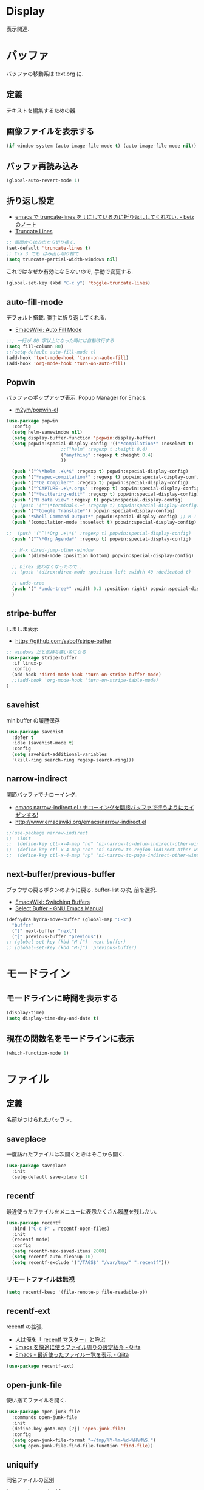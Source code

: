 * Display
  表示関連.

* バッファ
  バッファの移動系は text.org に.

** 定義
   テキストを編集するための器.

** 画像ファイルを表示する
#+begin_src emacs-lisp
(if window-system (auto-image-file-mode t) (auto-image-file-mode nil))
#+end_src

** バッファ再読み込み
#+begin_src emacs-lisp
(global-auto-revert-mode 1)
#+end_src

** 折り返し設定
  - [[http://d.hatena.ne.jp/beiz23/20090713/1247476145][emacs で truncate-lines を t にしているのに折り返ししてくれない. - beiz のノート]]
  - [[http://www.emacswiki.org/emacs/TruncateLines][Truncate Lines]]

#+begin_src emacs-lisp
;; 画面からはみ出たら切り捨て.
(set-default 'truncate-lines t)
;; C-x 3 でも はみ出し切り捨て
(setq truncate-partial-width-windows nil)
#+end_src

これではなぜか有効にならないので, 手動で変更する.

#+begin_src emacs-lisp
(global-set-key (kbd "C-c y") 'toggle-truncate-lines)
#+end_src

** auto-fill-mode
   デフォルト搭載. 勝手に折り返してくれる.
   - [[http://www.emacswiki.org/emacs/AutoFillMode][EmacsWiki: Auto Fill Mode]]

#+begin_src emacs-lisp
;;; 一行が 80 字以上になった時には自動改行する
(setq fill-column 80)
;;(setq-default auto-fill-mode t)
(add-hook 'text-mode-hook 'turn-on-auto-fill)
(add-hook 'org-mode-hook 'turn-on-auto-fill)
#+end_src

** Popwin
   バッファのポップアップ表示. Popup Manager for Emacs.
   - [[https://github.com/m2ym/popwin-el][m2ym/popwin-el]]

 #+begin_src emacs-lisp
(use-package popwin
  :config
  (setq helm-samewindow nil)
  (setq display-buffer-function 'popwin:display-buffer)
  (setq popwin:special-display-config '(("*compilation*" :noselect t)
					;;("helm" :regexp t :height 0.4)
					("anything" :regexp t :height 0.4)
					))
  
  (push '("^\*helm .+\*$" :regexp t) popwin:special-display-config)
  (push '("*rspec-compilation*" :regexp t) popwin:special-display-config)
  (push '("*Oz Compiler*" :regexp t) popwin:special-display-config)
  (push '("^CAPTURE-.+\*.org$" :regexp t) popwin:special-display-config)
  (push '("*twittering-edit*" :regexp t) popwin:special-display-config)
  (push '("R data view" :regexp t) popwin:special-display-config)
  ;; (push '("^\*terminal<.+" :regexp t) popwin:special-display-config)
  (push '("*Google Translate*") popwin:special-display-config)
  (push "*Shell Command Output*" popwin:special-display-config) ;; M-!
  (push '(compilation-mode :noselect t) popwin:special-display-config) ;; M-x compile
  
;;  (push '("^\*Org .+\*$" :regexp t) popwin:special-display-config)
  (push '("^\*Org Agenda*" :regexp t) popwin:special-display-config)
  
  ;; M-x dired-jump-other-window
  (push '(dired-mode :position bottom) popwin:special-display-config)
  
  ;; Direx 使わなくなったので..
  ;; (push '(direx:direx-mode :position left :width 40 :dedicated t)
  
  ;; undo-tree
  (push '(" *undo-tree*" :width 0.3 :position right) popwin:special-display-config)
  )
 #+end_src

** stripe-buffer
   しましま表示
   - https://github.com/sabof/stripe-buffer

#+begin_src emacs-lisp
;; windows だと気持ち悪い色になる
(use-package stripe-buffer
  :if linux-p
  :config
  (add-hook 'dired-mode-hook 'turn-on-stripe-buffer-mode)
  ;;(add-hook 'org-mode-hook 'turn-on-stripe-table-mode)
)
#+end_src

** savehist
   minibuffer の履歴保存

#+begin_src emacs-lisp
(use-package savehist
  :defer t
  :idle (savehist-mode t)
  :config
  (setq savehist-additional-variables 
  '(kill-ring search-ring regexp-search-ring)))
#+end_src

** narrow-indirect
   関節バッファでナローイング.
   - [[http://rubikitch.com/2015/01/07/narrow-indirect/][emacs narrow-indirect.el : ナローイングを間接バッファで行うようにカイゼンする!]]
   - http://www.emacswiki.org/emacs/narrow-indirect.el

#+begin_src emacs-lisp
;;(use-package narrow-indirect
;;  :init
;;  (define-key ctl-x-4-map "nd" 'ni-narrow-to-defun-indirect-other-window)
;;  (define-key ctl-x-4-map "nn" 'ni-narrow-to-region-indirect-other-window)
;;  (define-key ctl-x-4-map "np" 'ni-narrow-to-page-indirect-other-window))
#+end_src

** next-buffer/previous-buffer
   ブラウザの戻るボタンのように戻る. buffer-list の次, 前を選択.
   - [[http://www.emacswiki.org/emacs/SwitchingBuffers][EmacsWiki: Switching Buffers]]
   - [[https://www.gnu.org/software/emacs/manual/html_node/emacs/Select-Buffer.html][Select Buffer - GNU Emacs Manual]]

#+begin_src emacs-lisp
(defhydra hydra-move-buffer (global-map "C-x")
  "buffer"
  ("[" next-buffer "next")
  ("]" previous-buffer "previous"))
;; (global-set-key (kbd "M-[") 'next-buffer)
;; (global-set-key (kbd "M-]") 'previous-buffer)
#+end_src

* モードライン
** モードラインに時間を表示する
#+begin_src emacs-lisp
(display-time)
(setq display-time-day-and-date t)
#+end_src

** 現在の関数名をモードラインに表示
#+begin_src emacs-lisp
(which-function-mode 1)
#+end_src

* ファイル
** 定義
   名前がつけられたバッファ.

** saveplace
   一度訪れたファイルは次開くときはそこから開く.

#+begin_src emacs-lisp
(use-package saveplace
  :init
  (setq-default save-place t))
#+end_src

** recentf
    最近使ったファイルをメニューに表示たくさん履歴を残したい.

  #+begin_src emacs-lisp
(use-package recentf
  :bind ("C-c F" . recentf-open-files)
  :init
  (recentf-mode)
  :config
  (setq recentf-max-saved-items 2000)
  (setq recentf-auto-cleanup 10)
  (setq recentf-exclude '("/TAGS$" "/var/tmp/" ".recentf")))
 #+end_src

*** リモートファイルは無視

#+begin_src emacs-lisp
(setq recentf-keep '(file-remote-p file-readable-p))
#+end_src

** recentf-ext
   recentf の拡張.
   - [[http://d.hatena.ne.jp/rubikitch/20091224/recentf][人は俺を「 recentf マスター」と呼ぶ]]
   - [[http://qiita.com/catatsuy/items/f9fad90fa1352a4d3161][Emacs を快適に使うファイル周りの設定紹介 - Qiita]]
   - [[http://qiita.com/icb54615/items/ed8ff0ac0443e0a9c7da][Emacs - 最近使ったファイル一覧を表示 - Qiita]]
   
#+begin_src emacs-lisp
(use-package recentf-ext)
#+end_src

** open-junk-file
   使い捨てファイルを開く.

#+begin_src emacs-lisp
(use-package open-junk-file
  :commands open-junk-file
  :init
  (define-key goto-map [?j] 'open-junk-file)
  :config
  (setq open-junk-file-format "~/tmp/%Y-%m-%d-%H%M%S.")
  (setq open-junk-file-find-file-function 'find-file))
#+end_src

** uniquify
   同名ファイルの区別

#+begin_src emacs-lisp
 (use-package uniquify
 :config
 (setq uniquify-buffer-name-style 'post-forward-angle-brackets))
#+end_src

** file 名の補間で大文字小文字を区別しない
#+begin_src emacs-lisp
(setq completion-ignore-case t)
#+end_src

* ウィンドウ
** 定義
   バッファの表示領域.
   
** 左右のバッファを F2 で交換する
  - http://d.hatena.ne.jp/supermassiveblackhole/20100625/1277436024
  
#+begin_src emacs-lisp
(defun swap-screen ()
  "Swap two screen,leaving cursor at current window."
  (interactive)
  (let ((thiswin (selected-window))
	(nextbuf (window-buffer (next-window))))
    (set-window-buffer (next-window) (window-buffer))
    (set-window-buffer thiswin nextbuf)))

(defun swap-screen-with-cursor ()
  "Swap two screen,with cursor in same buffer."
  (interactive)
  (let ((thiswin (selected-window))
	(thisbuf (window-buffer)))
    (other-window 1)
    (set-window-buffer thiswin (window-buffer))
    (set-window-buffer (selected-window) thisbuf)))

(global-set-key [f2] 'swap-screen)
(global-set-key [S-f2] 'swap-screen-with-cursor)
#+end_src

** 縦横のバッファを F3 で交換する
   - http://masutaka.net/chalow/2011-05-19-1.html

#+BEGIN_SRC emacs-lisp
  (defun window-toggle-division ()
    "ウィンドウ 2 分割時に, 縦分割<->横分割"
    (interactive)
    (unless (= (count-windows 1) 2)
      (error "ウィンドウが 2 分割されていません. "))
    (let ((before-height)
          (other-buf (window-buffer (next-window))))
      (setq before-height (window-height))
      (delete-other-windows)
      (if (= (window-height) before-height)
          (split-window-vertically)
        (split-window-horizontally))
      (other-window 1)
      (switch-to-buffer other-buf)
      (other-window -1)))
  (global-set-key [f3] 'window-toggle-division)
#+END_SRC

** windown の動的リサイズ
   - http://d.hatena.ne.jp/mooz/20100119/p1

#+BEGIN_SRC emacs-lisp
  (defun window-resizer ()
    "Control window size and position."
    (interactive)
    (let ((window-obj (selected-window))
          (current-width (window-width))
          (current-height (window-height))
          (dx (if (= (nth 0 (window-edges)) 0) 1
                -1))
          (dy (if (= (nth 1 (window-edges)) 0) 1
                -1))
          c)
      (catch 'end-flag
        (while t
          (message "size[%dx%d]"
                   (window-width) (window-height))
          (setq c (read-char))
          (cond ((= c ?l)
                 (enlarge-window-horizontally dx))
                ((= c ?h)
                 (shrink-window-horizontally dx))
                ((= c ?j)
                 (enlarge-window dy))
                ((= c ?k)
                 (shrink-window dy))
                (t
                 (message "Quit")
                 (throw 'end-flag t)))))))
   
  (define-key global-map "\C-q" (make-sparse-keymap))
   
  (global-set-key "\C-q\C-r" 'window-resizer)
   
  (global-set-key "\C-ql" 'windmove-right)
  (global-set-key "\C-qh" 'windmove-left)
  (global-set-key "\C-qj" 'windmove-down)
  (global-set-key "\C-qk" 'windmove-up)
#+END_SRC

** フレーム
** 定義
   ウィンドウシステムにおけるウィンドウを Emacs では, フレームと呼ぶ.
   1 つのフレームは, 複数のウィンドウからなる.

** ツールバーを消す
#+begin_src emacs-lisp
(tool-bar-mode -1)
#+end_src

** emacs -nw で起動した時にメニューバーを消す
#+begin_src emacs-lisp
(menu-bar-mode -1)
#+end_src

** スクロールバーを消す
** linum: 行番号の表示
   特定の major-mode のときは抑止
   - https://github.com/Khady/emacs.d/blob/master/setup-linum.el

#+begin_src emacs-lisp
(use-package setup-linum
  :init
  ;; daemon 起動中に linum-mode を有効にすると落ちる.
  ;; (add-hook 'after-init-hook 'global-linum-mode t)
  ;; (add-hook 'after-init-hook 'global-linum-mode 0)
  :config
  ;; linum を利用しないメジャーモードを列挙
  (setq linum-disabled-modes-list
 	'(eshell-mode
	  wl-summary-mode
	  compilation-mode
	  dired-mode
	  doc-view-mode
	  image-mode
	  pdf-view-mode
	  eww-mode)))
#+end_src

#+begin_src emacs-lisp
(set-scroll-bar-mode nil)

(when linux-p
  ;; 家の archlinux 環境たけ有効にしておく
  (horizontal-scroll-bar-mode -1))
#+end_src

*** linum を toggle する
    - [[http://qiita.com/yyamamot/items/df430d4e725ea38ffc9f][Emacs で行番号表示をトグルする - Qiita]]

#+begin_src emacs-lisp
(defun toggle-linum-lines ()
  "toggle display line number"
  (interactive)
  (setq linum-format "%4d ")
  (linum-mode
   (if linum-mode -1 1)))
(define-key global-map (kbd "C-x C-l") 'toggle-linum-lines)
#+end_src

*** linum を軽くするおまじない
    - [[http://d.hatena.ne.jp/daimatz/20120215/1329248780][linum-mode を軽くする - daimatz メモ]]

#+begin_src emacs-lisp
(setq linum-delay t)

(defadvice linum-schedule (around my-linum-schedule () activate)
  (run-with-idle-timer 0.2 nil #'linum-update-current))
#+end_src

** 最大化表示
   Emacs は世界を統べるものなので, 最大化してもまったく問題ない.
#+begin_src emacs-lisp
;; スクリーンの最大化
;;(set-frame-parameter nil 'fullscreen 'maximized)

;; フルスクリーン
;; (set-frame-parameter nil 'fullscreen 'fullboth)
#+end_src
